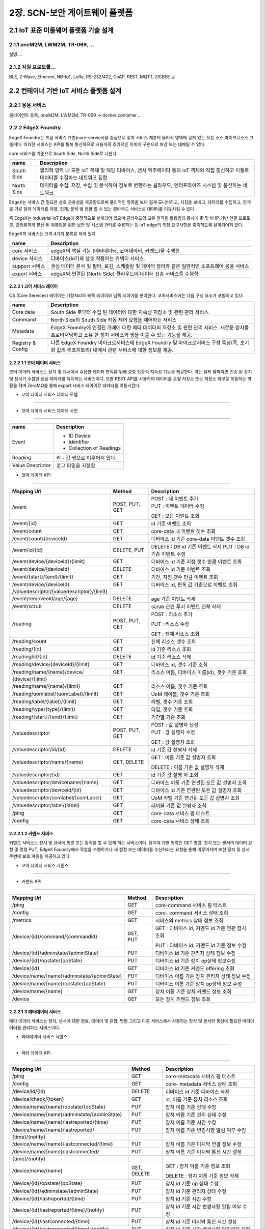 2장.  SCN-보안 게이트웨이 플랫폼
=======================================

2.1 IoT 표준 미들웨어 플랫폼 기술 설계
--------------------------------------

2.1.1 oneM2M, LWM2M, TR-069, ... 
~~~~~~~~~~~~~~~~~~~~~~~~~~~~~~~~~~
설명....


2.1.2 지원 프로토콜...
~~~~~~~~~~~~~~~~~~~~~~~
BLE, Z-Wave, Ethernet, NB-IoT, LoRa, RS-232/422, CoAP, REST, MQTT, ZIGBEE 등


2.2 컨테이너 기반 IoT 서비스 플랫폼 설계
---------------------------------------------

2.2.1 응용 서비스
~~~~~~~~~~~~~~~~~~~~~~~~
클라이언트 등록, oneM2M, LWM2M, TR-069 -> docker container...

2.2.2 EdgeX Foundry
~~~~~~~~~~~~~~~~~~~~~~~~

EdgeX Foundry는 핵심 서비스 계층(core-service)을 중심으로 장치 서비스
계층의 물리적 영역에 걸쳐 있는 오픈 소스 마이크로소스 그룹이다.
이러한 서비스는 API를 통해 통신하므로 사용자의 추가적인 이미지 구현으로
보강 또는 대체될 수 있다.

.. image:: images/2.2.2.1-EdgeX구조.png
   :scale: 20 %
   :alt: alternate text

core 서비스를 기준으로 South Side, North Side로 나뉜다.

========== ===================================================================================================================================
**name**   **Description**
========== ===================================================================================================================================
South Side 물리적 영역 내 모든 IoT 객체 및 해당 디바이스, 센서 엑추에이터 등의 IoT 객체와 직접 통신하고 이들로 데이터를 수집하는 네트워크 집합
North Side 데이터를 수집, 저장, 수집 및 분석하여 정보로 변환하는 클라우드, 엔터프라이즈 시스템 및 통신하는 네트워크.
========== ===================================================================================================================================

EdgeX는 서비스 간 필요한 상호 운용성을 제공함으로써 물리적인 항목을 보다
쉽게 ​​모니터하고, 지침을 보내고, 데이터를 수집하고, 안개를 가로 질러
데이터를 저장, 집계, 분석 및 전환 할 수 있는 클라우드 서비스로 데이터를
이동시킬 수 있다.

.. image:: images/2.2.2.1-EdgeX범위.png
   :scale: 20 %
   :alt: alternate text

즉 EdgeX는 Industrial IoT Edge에 중점적으로 설계되어 있으며 클라우드의
고유 원칙을 활용함과 동시에 IP 및 비 IP 기반 연결 프로토콜, 광범위하게
분산 된 컴퓨팅을 위한 보안 및 시스템 관리를 수용하는 등 IoT edge의 특정
요구사항을 충족하도록 설계되어져 있다.

EdgeX의 서비스는 크게 4가지 분류로 되어 있다

============== ==============================================================================================
**name**       **Description**
============== ==============================================================================================
core 서비스    edgeX의 핵심 기능 (메타데이터, 코어데이터, 커멘드)을 수행함
device 서비스  디바이스(IoT)와 상호 작용하는 커넥터 서비스.
support 서비스 센싱 데이터 분석 및 필터, 로깅, 스케줄링 및 데이터 정리와 같은 일반적인 소프트웨어 응용 서비스
export 서비스  edgeX와 연결된 (North Side) 클라우드에 데이터 전송 서비스를 수행함.
============== ==============================================================================================

2.2.2.1 코어 서비스 레이어
^^^^^^^^^^^^^^^^^^^^^^^^^^^^^

CS (Core Services) 레이어는 가장자리의 북쪽 레이어와 남쪽 레이어를
분리한다. 코어서비스에는 다음 구성 요소가 포함하고 있다.

================= ==============================================================================================================================================================
**name**          **Description**
================= ==============================================================================================================================================================
Core data         South Side 로부터 수집 된 데이터에 대한 지속성 저장소 및 관련 관리 서비스.
Command           North Side의 South Side 작동 제어 요청을 제어하는 ​서비스
Metadata          EdgeX Foundry에 연결된 개체에 대한 메타 데이터의 저장소 및 관련 관리 서비스. 새로운 장치를 프로비저닝하고 소유 한 장치 서비스와 쌍을 이룰 수 있는 기능을 제공.
Registry & Config 다른 EdgeX Foundry 마이크로서비스에 EdgeX Foundry 및 마이크로서비스 구성 특성(즉, 초기화 값의 리포지토리) 내에서 관련 서비스에 대한 정보를 제공.
================= ==============================================================================================================================================================

2.2.2.1.1 코어 데이터 서비스
^^^^^^^^^^^^^^^^^^^^^^^^^^^^^^^^^^^

코어 데이터 서비스는 장치 및 센서에서 수집한 데이터 판독을 위해 중앙
집중식 지속성 기능을 제공한다. 이는 달리 말하자면 전송 된 장치 및 센서가
수집한 센싱 데이터를 유지하는 서비스이다. 또한 REST API를 사용하여
데이터를 로컬 저장소 또는 저장소 외부로 이동하는 역활을 하며 ZeroMQ를
통해 export 서비스 레이어로 데이터를 이동시킨다.

- 코어 데이터 서비스 데이터 모델
^^^^^^^^^^^^^^^^^^^^^^^^^^^^^^^^^

.. image:: images/3.2.3.1-core-data서비스.png
   :scale: 20 %
   :alt: alternate text

- 코어 데이터 서비스 데이터 사전
^^^^^^^^^^^^^^^^^^^^^^^^^^^^^^^^^^

================ =============================
**name**         **Description**
================ =============================
Event            - ID Device

                 - Identifier

                 - Collection of Readings
Reading          키 - 값 쌍으로 이루어져 있다.
Value Descriptor 로그 파일을 지정함
================ =============================

- 코어 데이터 API
^^^^^^^^^^^^^^^^^

========================================== ============== ==============================================
**Mapping Url**                            **Method**     **Description**
========================================== ============== ==============================================
/event                                     POST, PUT, GET | POST : 새 이벤트 추가
                                                          | PUT : 이벤트 데이터 수정

                                                          GET : 모든 이벤트 조회
/event/{id}                                GET            id 기준 이벤트 조회
/event/count                               GET            core-data 내 이벤트 갯수 조회
/event/count/{deviceId}                    GET            디바이스 id 기준 core-data 이벤트 갯수 조회
/event/id/{id}                             DELETE, PUT    DELETE : DB id 기준 이벤트 삭제
                                                          PUT : DB id 기준 이벤트 수정
/event/device/{deviceId}/{limit}           GET            디바이스 id 기준 지정 갯수 만큼 이벤트 조회
/event/device/{deviceId}                   DELETE         디바이스 id 기준 이벤트 조회
/event/{start}/{end}/{limit}               GET            기간, 지정 갯수 만큼 이벤트 조회
/event/device/{deviceId}                   GET            디바이스 id, 판독 값 기준으로 이벤트 조회

/valuedescriptor/{valuedescriptor}/{limit}
/event/removeold/age/{age}                 DELETE         age 기준 이벤트 삭제
/event/scrub                               DELETE         scrub 관련 푸시 이벤트 전체 삭제
/reading                                   POST, PUT, GET POST : 리소스 추가

                                                          PUT : 리소스 수정

                                                          GET : 전체 리소스 조회
/reading/count                             GET            전체 리소스 갯수 조회
/reading/{id}                              GET            id 기준 리소스 조회
/reading/id/{id}                           DELETE         id 기준 리소스 삭제
/reading/device/{deviceId}/{limit}         GET            디바이스 id, 갯수 기준 조회
/reading/name/{name}/device/               GET            리소스 이름, 디바이스 이름(id), 갯수 기준 조회

{device}/{limit}
/reading/name/{name}/{limit}               GET            리소스 이름, 갯수 기준 조회
/reading/uomlabel/{uomLabel}/{limit}       GET            UoM 레이블, 갯수 기준 조회
/reading/label/{label}/{limit}             GET            라벨, 갯수 기준 조회
/reading/type/{type}/{limit}               GET            타입, 갯수 기준 조회
/reading/{start}/{end}/{limit}             GET            기간별 기준 조회
/valuedescriptor                           POST, PUT, GET | POST : 값 설명자 생성
                                                          | PUT : 값 설명자 수정

                                                          GET : 값 설명자 조회
/valuedescriptor/id/{id}                   DELETE         id 기준 값 설명자 삭제
/valuedescriptor/name/{name}               GET, DELETE    GET : 이름 기준 값 설명자 조회

                                                          DELETE : 이름 기준 값 설명자 삭제
/valuedescriptor/{id}                      GET            id 기준 값 설명 자 조회
/valuedescriptor/devicename/{name}         GET            디바이스 이름 기준 연관된 모든 값 설명자 조회
/valuedescriptor/deviceid/{id}             GET            디바이스 id 기준 연관된 모든 값 설명자 조회
/valuedescriptor/uomlabel/{uomLabel}       GET            UoM 라벨 기준 연관된 모든 값 설명자 조회
/valuedescriptor/label/{label}             GET            레이블 기준 값 설명자 조회
/ping                                      GET            core-data 서비스 핑 테스트
/config                                    GET            core-data 서비스 상태 조회
========================================== ============== ==============================================

2.2.2.1.2 커멘드 서비스
^^^^^^^^^^^^^^^^^^^^^^^^^^^^^^^^^^^^^^^

커멘드 서비스는 장치 및 센서에 명령 또는 동작을 할 수 있게 하는
서비스이다. 장치에 대한 명령은 GET 명령, 장치 또는 센서의 데이터 요청 및
명령 PUT, EdgeX Foundry에서 작업을 수행하거나 새 설정 또는 데이터를
수신하라는 요청을 통해 이루어지며 또한 장치 및 센서 주변에 보호 계층을
제공하고 있다.

- 코어 데이터 서비스 시퀀스
^^^^^^^^^^^^^^^^^^^^^^^^^^^^^^

.. image:: images/3.2.3.2-core-command서비스.png
   :scale: 20 %
   :alt: alternate text

- 커멘드 API
^^^^^^^^^^^^^^^^^^^^^

=========================================== ========== ================================================
**Mapping Url**                             **Method** **Description**
=========================================== ========== ================================================
/ping                                       GET        core-command 서비스 핑 테스트
/config                                     GET        core- command 서비스 상태 조회
/metrics                                    GET        서비스의 metrics 상태 정보 조회
/device/{id}/command/{commandid}            GET, PUT   GET : 디바이스 id, 커멘드 id 기준 연관 장치 조회

                                                       PUT : 디바이스 id, 커멘드 id 기준 정보 수정
/device/{id}/adminstate/{adminState}        PUT        디바이스 id 기준 관리자 상태 정보 수정
/device/{id}/opstate/{opState}              PUT        디바이스 id 기준 장치 op상태 정보수정
/device/{id}                                GET        디바이스 id 기준 커멘드 offering 조회
/device/name/{name}/adminstate/{adminState} PUT        디바이스 이름 기준 장치 관리자 상태 정보 수정
/device/name/{name}/opstate/{opState}       PUT        디바이스 이름 기준 장치 op상태 정보 수정
/device/name/{name}                         GET        장치 이름 기준 장치 커멘드 정보 조회
/device                                     GET        모든 장치 커멘드 정보 조회
=========================================== ========== ================================================

2.2.2.1.3 메타데이터 서비스
^^^^^^^^^^^^^^^^^^^^^^^^^^^^^^^^^^^^^^^^^^^^

메타 데이터 서비스는 장치, 센서에 대한 정보, 데이터 및 유형, 명령 그리고
다른 서비스에서 사용하는 장치 및 센서와 통신에 필요한 메타데이터를
관리하는 서비스이다.

- 메타데이터 서비스 시퀸스
^^^^^^^^^^^^^^^^^^^^^^^^^^^^

.. image:: images/3.2.3.3-core-metadata서비스.png
   :scale: 20 %
   :alt: alternate text


- 메타 데이터 API
^^^^^^^^^^^^^^^^^^^^^^^^

============================================== ============== ====================================================
**Mapping Url**                                **Method**     **Description**
============================================== ============== ====================================================
/ping                                          GET            core-metadata 서비스 핑 테스트
/config                                        GET            core- metadata 서비스 상태 조회
/device/id/{id}                                DELETE         디바이스 id 기준 디바이스 삭제
/device/check/{token}                          GET            id, 이름 기준 장치 리소스 조회
/device/name/{name}/opstate/{opState}          PUT            장치 이름 기준 상태 수정
/device/name/{name}/adminstate/{adminState}    PUT            장치 이름 기준 관리 상태 수정
/device/name/{name}/lastreported/{time}        PUT            장치 이름 기준 시간 수정
/device/name/{name}/lastreported/              PUT            장치 이름 기준 변경사항 알림 여부 수정

{time}/{notify}
/device/name/{name}/lastconnected/{time}       PUT            장치 이름 기준 마지막 연결 정보 수정
/device/name/{name}/lastconnected/             PUT            장치 이름 기준 마지막 통신 시간 설정

{time}/{notify}
/device/name/{name}                            GET, DELETE    GET : 장치 이름 기준 정보 조회

                                                              DELETE : 장치 이름 기준 정보 삭제
/device/{id}/opstate/{opState}                 PUT            장치 id 기준 op 상태 수정
/device/{id}/adminstate/{adminState}           PUT            장치 id 기준 관리자 상태 수정
/device/{id}/lastreported/{time}               PUT            장치 id 기준 시간 수정
/device/{id}/lastreported/{time}/{notify}      PUT            장치 id 기준 시간 변경사항 알림 여부 수정
/device/{id}/lastconnected/{time}              PUT            장치 id 기준 마지막 통신 시간 설정
/device/{id}/lastconnected/{time}/{notify}     PUT            장치 id 기준 시간 변경사항 알림여부 설정
/device/{id}                                   GET            장치 id 기준 정보 조회
/device/label/{label}                          GET            장치 레이블 기준 정보 조회
/device/profile/{profileId}                    GET            장치 프로파일 id 기준 정보 조회
/device/service/{serviceId}                    GET            장치 서비스id 기준 정보 조회
/device/servicename/{servicename}              GET            장치 서비스 이름 기준 정보 조회
/device/addressablename/{addressablename}      GET            장치 주소 이름 기준 정보 조회
/device/profilename/{profilename}              GET            장치 프로파일 이름 기준 정보 조회
/device/addressable/{addressableId}            GET            장치 주소 id 기준 정보 조회
/device                                        POST, PUT, GET POST : 새로운 장치 생성
                                                              PUT : 장치 정보 수정
                                                              GET : 모든 장치 정보 조회
/deviceprofile/id/{id}                         DELETE         프로파일 id 기준 디바이스 프로파일 정보 삭제
/deviceprofile/manufacturer/{manufacturer}     GET            제조업체, 모델 기준 디바이스 프로파일 조회

/model/{model}
/deviceprofile/manufacturer/{manufacturer}     GET            제조업체 기준 디바이스 프로파일 조회
/deviceprofile/name/{name}                     GET, DELETE    GET : 디바이스 프로파일 이름 기준 프로파일 조회

                                                              DELETE : 디바이스 프로파일 이름 기준 프로파일 삭제
/deviceprofile/uploadfile                      POST           디바이스 프로파일 YAML 파일 등록
/deviceprofile/{id}                            GET            디바이스 프로파일 id 기준 프로파일 정보 조회
/deviceprofile/upload                          POST           디바이스 프로파일 YAML 업로드
/deviceprofile/yaml/name/{name}                GET            yaml 파일 이름 기준 디바이스 프로파일 조회
/deviceprofile/yaml/{id}                       GET            yaml 파일 id 기준 디바이스 프로파일 조회
/deviceprofile/model/{model}                   GET            모델 이름 기준 디바이스 프로파일 조회
/deviceprofile/label/{label}                   GET            레이블 기준 디바이스 프로파일 정보 조회
/deviceprofile                                 POST, PUT, GET POST : 디바이스 프로파일 등록

                                                              PUT : 디바이스 프로파일 수정

                                                              GET : 모든 디바이스 프로파일 조회
/devicereport/id/{id}                          DELETE         id 기준 디바이스 리포트 삭제
/devicereport/name/{name}                      GET, DELETE    GET : 이름 기준 디바이스 리포트 조회

                                                              DELETE : 이름 기준 디바이스 리포드 삭제
/devicereport/{id}                             GET            ID 기준 디바이스 리포트 조회
/devicereport/devicename/{devicename}          GET            디바이스 이름 기준 디바이스 리포트 조회
/devicereport/valueDescriptorsFor/{devicename} GET            디바이스 이름 기준 디바이스 값 설명자 이름 목록 조회
/devicereport                                  POST, PUT, GET POST : 디바이스 리포트 생성

                                                              PUT : 디바이스 리포트 수정

                                                              GET : 디바이스 리포트 조회
/deviceservice/id/{id}                         DELETE         id 기준 디바이스 리포트 삭제
/deviceservice/addressablename                 GET            주소 지정 이름 기준 모든 연결된 장치 서비스 조회

/{addressablename}
/deviceservice/name/{name}/opstate/{opState}   PUT            디바이스 서비스 이름 기준 상태 정보 수정
/deviceservice/name/{name}/                    PUT            디바이스 서비스 이름 기준 관리자 상태 정보 수정

adminstate/{adminState}
/deviceservice/name/{name}                     PUT            디바이스 서비스 이름 기준 마지막 report 시간 수정

/lastreported/{time}
/deviceservice/name/{name}                     PUT            디바이스 서비스 이름 기준 마지막 접속 시간 수정

/lastconnected/{time}
/deviceservice/name/{name}                     GET, DELETE    GET : 디바이스 서비스 이름 기준 정보 조회

                                                              DELETE : 디바이스 서비스 이름 기준 정보 삭제
/deviceservice/{id}/opstate/{opState}          PUT            디바이스 서비스 아이디 기준 상태 정보 수정
/deviceservice/{id}/adminstate/{adminState}    PUT            디바이스 서비스 아이디 기준 관리자 상태 정보 수정
/deviceservice/{id}/lastreported/{time}        PUT            디바이스 서비스 아이디 기준 마지막 report 시간 수정
/deviceservice/{id}/lastconnected/{time}       PUT            디바이스 서비스 아이디 기준 마지막 접속 시간 수정
/deviceservice/{id}                            GET            디바이스 서비스 아이디 기준 정보 조회
/deviceservice/addressable/{addressableId}     GET            디바이스 서비스 지정 주소 기준 정보 조회
/deviceservice/label/{label}                   GET            디바이스 서비스 레이블 기준 정보 조회
/deviceservice                                 POST PUT, GET  POST : 디바이스 서비스 생성

                                                              PUT : 디바이스 서비스 수정

                                                              GET : 전체 디바이스 서비스 조회
/scheduleevent/id/{id}                         DELETE         스케줄 이벤트 아이디 기준 삭제
/scheduleevent/name/{name}                     GET, DELETE    GET : 스케줄 이벤트 이름 기준 정보 조회

                                                              DELETE : 스케줄 이벤트 이름 기준 정보 삭제
/scheduleevent/{id}                            GET            스케줄 이벤트 id 기준 정보 조회
/scheduleevent                                 POST, PUT, GET POST : 스케줄 이벤트 생성

                                                              PUT : 스케줄 이벤트 수정

                                                              GET : 전체 스케줄 이벤트 조회
/schedule/id/{id}                              DELETE         스케줄 아이디 기준 정보 삭제
/schedule/{id}                                 GET            스케줄 아이디 기준 정보 조회
/schedule/name/{name}                          GET, DELETE    GET : 스케줄 이름 기준 정보 조회

                                                              DELETE : 스케줄 이름 기준 정보 삭제
/schedule                                      POST, PUT, GET POST : 스케줄 생성

                                                              PUT : 스케줄 수정

                                                              GET : 전체 스케줄 정보 조회
/provisionwatcher/id/{id}                      DELETE         감시자 아이디 기준 감시자 정보 제거
/provisionwatcher/{id}                         GET            감시자 아이디 기준 정보 조회
/provisionwatcher/name/{name}                  GET, DELETE    GET : 감시자 이름 기준 정보 조회

                                                              DELETE : 감시자 이름 기준 정보 삭제
/provisionwatcher/profile/{profileId}          GET            프로파일 id 기준 감시자 정보 조회
/provisionwatcher/profilename/{profilename}    GET            프로파일 이름 기준 감시자 정보 조회
/provisionwatcher/service/{serviceId}          GET            서비스 id 기준 감시자 정보 조회
/provisionwatcher/servicename/{servicename}    GET            서비스 이름 기준 감시자 정보 조회
/provisionwatcher/identifier/{key}/{value}     GET            키/값 쌍 기준 감시자 정보 조회
/provisionwatcher                              POST, PUT, GET POST : 감시자 생성

                                                              PUT : 감시자 정보 수정

                                                              GET : 모든 감시자 정보 조회
/addressable/id/{id}                           DELETE         주소 지정 아이디 기준 주소 삭제
/addressable/{id}                              GET            주소 지정 아이디 기준 정보 조회
/addressable/name/{name}                       DELETE, GET    주소 지정 이름 기준 정보 조회
/addressable/topic/{topic}                     GET            주소 지정 topic 기준 정보 조회
/addressable/port/{port}                       GET            주소 지정 port 기준 정보 조회
/addressable/publisher/{publisher}             GET            주소 지정 게시자 기준 정보 조회
/addressable/address/{address}                 GET            주소 지정 주소 기준 정보 조회
/addressable                                   POST, PUT, GET POST : 주소 생성

                                                              PUT : 주소 수정

                                                              GET : 모든 주소 정보 조회
/command/id/{id}                               DELETE         명령 id 기준 정보 삭제
/command/{id}                                  GET            명령 ID 기준 정보 조회
/command/name/{name}                           GET            명령 이름 기준 정보 조회
/command                                       POST, PUT, GET | POST : 명령 생성
                                                              | PUT : 명령 수정

                                                              GET : 모든 명령 정보 조회
============================================== ============== ====================================================


2.2.2.2 support 서비스 레이어
^^^^^^^^^^^^^^^^^^^^^^^^^^^^^^^^

edgeX에서 제공하고 있는 서포트 서비스 레이어는 다음과 같다.

===================== ====================================================
**name**              **Description**
===================== ====================================================
alert & notifications 다른 객체 혹은 사람에게 알림을 보내는 서비스
logging               edgex-networks 의 모든 컨테이너 서비스의 로그를 제공
scheduling            코어 데이터를 호출하여 서비스 이벤트 정리.
rules engine          이벤트 트리거, 참조 구현을 제공.
===================== ====================================================


2.2.2.2.1 alert & notifications 서비스
^^^^^^^^^^^^^^^^^^^^^^^^^^^^^^^^^^^^^^^^^^

서비스 노드에서 마이크로 서비스간 혹은 사용자, 시스템에 alert을
보내야하는 경우 alert & notification 서비스에서 해당 정보를 전달한다.
이는 다른 서비스에서 특정 매개 변수 또는 시스템, 서비스 오작동 및 감지된
센서 데이터를 broadcast 및 경고, 알람으로 전달한다.


.. image:: images/2.2.2.2.2.1-alert_notification서비스.png
   :scale: 20 %
   :alt: alternate text

- alert & notifications API
^^^^^^^^^^^^^^^^^^^^^^^^^^^^^^^^^^^^^^^^^^^^^^^^^

===================================================== ============== ==================================
**Mapping Url**                                       **Method**     **Description**
===================================================== ============== ==================================
/notification                                         POST           알림 수신, 배포
/notification/slug/{slug}                             GET            slug 기준 알림 조회
/notification/age/{age}                               DELETE         타임 스템프 기준 알림 삭제
/notification/sender/{sender}/{limit}                 GET            sender 기준으로 알림 조회
/notification/start/{start}/end/{end}/{limit}         GET            기간별 기준 알림 조회
/notification/start/{start}/{limit}                   GET            시작일 기준 알림 조회
/notification/end/{end}/{limit}                       GET            종료일 기준 알림 조회
/notification/labels/{labels}/{limit}                 GET            레이블 기준 알림 조회
/notification/new/{limit}                             GET            처리되지 않는 알림 조회
/subscription                                         GET, POST, PUT GET : 알림 전송 대상 조회

                                                                     POST : 알림 전송 대상 생성

                                                                     PUT : 알림 전송 대상 수정
/subscription/slug/{slug}                             GET, DELETE    GET : slug 기준 전송 대상 조회

                                                                     DELETE : slug 기준 전송 대상 삭제
/subscription/categories/{categories}/labels/{labels} GET            라벨, 카테고리 기준 전송 대상 조회
/subscription/categories/{categories}                 GET            카테고리 기준 전송 대상 조회
/subscription/labels/{labels}                         GET            라벨 기준 전송 대상 조회
/subscription/receiver/{receiver}                     GET            이름 기준 전송 대상 조회
/transmission/slug/{slug}/{limit}                     GET            slag 기준 알림 전송정보 조회
/transmission/start/{start}/end/{end}/{limit}         GET            기간별 알림 전송정보 조회
/transmission/start/{start}/{limit}                   GET            시작일 기준 전송정보 조회
/transmission/end/{end}/{limit}                       GET            종료일 기준 전송정보 조회
/transmission/escalated/{limit}                       GET            escalated 기준 전송정보 조회
/transmission/failed/{limit}                          GET            실패된 전송정보 조회
/transmission/sent/age/{age}                          DELETE         age 기준 전송정보 삭제
/transmission/escalated/age/{age}                     DELETE         escalated age 기준 전송정보 삭제
/transmission/acknowledged/age/{age}                  DELETE         수신확인, age 기준 전송정보 삭제
/transmission/failed/age/{age}                        DELETE         전송 실패, age 기준 전송정보 삭제
/cleanup                                              DELETE         모든 알림 삭제
/cleanup/age/{age}                                    DELETE         age 기준 알림 삭제
/ping                                                 GET            서비스 ping 테스트
===================================================== ============== ==================================

2.2.2.2.2 logging 서비스
^^^^^^^^^^^^^^^^^^^^^^^^^^^^^^

EdgeX에서 작동하는 서비스 및 서비스 간 작용, 문제를 logging 요청을
보내는 서비스. debug, info, warn, error, fatal logging 레벨을 지원한다.


.. image:: images/2.2.2.2.2.2-logging서비스.png
   :scale: 20 %
   :alt: alternate text


- logging API
^^^^^^^^^^^^^^^^^^^^^^^^^^

=========================================================== ========== ===================================================
**Mapping Url**                                             **Method** **Description**
=========================================================== ========== ===================================================
/logs                                                       POST       로그 생성
/logs/{limit}                                               GET        로그 조회
/logs/{start}/{end}/{limit}                                 GET        시작일 기준 로그 조회
/logs/labels/{labels}/{start}/{end}/{limit}                 GET        라벨, 기간 기준 로그 조회
/logs/originServices/{originServices}/{start}/{end}/{limit} GET        서비스, 기간 기준 로그 조회
/logs/keywords/{keywords}/{start}/{end}/{limit}             GET        키워드, 기간 기준 로그 조회
/logs/{start}/{end}                                         DELETE     기간 기준 로그 삭제
/logs/labels/{labels}/{start}/{end}                         DELETE     라벨, 기간 기준 로그 삭제
/logs/originServices/{originServices}/{start}/{end}         DELETE     서비스, 기간 기준 로그 삭제
/logs/keywords/{keywords}/{start}/{end}                     DELETE     키워드, 기간 기준 로그 삭제
/logs/logLevels/{logLevels}/{start}/{end}                   DELETE     로그레벨, 기간 기준 로그 삭제
/ping                                                       GET        로깅 서비스 핑 테스트
/config                                                     GET        로깅 서비스 상태 조회
=========================================================== ========== ===================================================




2.2.2.2.3 scheduling 서비스
^^^^^^^^^^^^^^^^^^^^^^^^^^^^^^

scheduling 마이크로 서비스는 edgeX에 구동하고 있는 마이크로 서비스 및
이벤트를 관리하고 export 된 core-data를 읽는 Scrubbeer 서비스를 동작 및
관리한다.


- scheduling API
^^^^^^^^^^^^^^^^^^^^^^^^^^^^^^

=============== ========== =======================================
**Mapping Url** **Method** **Description**
=============== ========== =======================================
/info/{name}    GET        이름 기준 스케줄 정보 조회
/ping           GET        scheduling 서비스 핑 테스트
/flush          GET        모든 스케줄 flush 및 메타데이터 리로드.
=============== ========== =======================================

2.2.2.2.4 rule engine 서비스
^^^^^^^^^^^^^^^^^^^^^^^^^^^^^^

rule engine 서비스는 참조, 이벤트 trigger 메커니즘을 제공한다. edgeX에
들어오는 센서 및 센싱 데이터를 범위 내 판독 및 모니터링 하고 장치 작동을
trigger 한다.


.. image:: images/2.2.2.2.2.3-rule_engine서비스.png
   :scale: 20 %
   :alt: alternate text

rule engine 서비스가 시작되면 자동으로 Export Client Registration
마이크로 서비스를 호출하여 core-data 에서 나오는 모든 장치 및 센서 판독
값을 클라이언트로 등록한다. export 서비스 클라이언트의 rule engine
서비스는 export 마이크로 서비스를 통해 모든 이벤트와 판독 값을 수신한다.

- rule engine API
^^^^^^^^^^^^^^^^^^^^^^

===================== ========== ============================
**Mapping Url**       **Method** **Description**
===================== ========== ============================
/rule                 GET, POST  POST : 새 규칙 추가

                                 GET : 모든 규칙 이름 조회
/rule/name/{rulename} DELETE     이름 기준 규칙 삭제
/ping                 GET        rule engine 서비스 핑 테스트
===================== ========== ============================

2.2.2.3 export 서비스 레이어
^^^^^^^^^^^^^^^^^^^^^^^^^^^^^^^^^^^^

edgeX에서 제공하고 있는 export 서비스 레이어는 다음과 같다.

=================== ==========================================
**name**            **Description**
=================== ==========================================
client Registration 데이터 수신자 등록 서비스
distribution        데이터 파이프 및 필터 아키텍처 제공 서비스
=================== ==========================================

2.2.2.3.1 client Registration
^^^^^^^^^^^^^^^^^^^^^^^^^^^^^^^^^^^^^^
EdgeX client Registration 서비스는 클라이언트가 게이트웨이에 core-data를
통해 전송되는 데이터의 수신자로 등록할 수 있는 서비스이다.

.. image:: images/2.2.2.2.1.1-client_registraing서비스.png
   :scale: 20 %
   :alt: alternate text

- client Registration API
^^^^^^^^^^^^^^^^^^^^^^^^^^^^^^^^^^^^^^

============================== ============== ====================================
**Mapping Url**                **Method**     **Description**
============================== ============== ====================================
/registration/id/{id}          DELETE         DB Id 기준 클라이언트 삭제
/registration/name/{name}      DELETE, GET    DETEL : 이름 기준 클라이언트 삭제

                                              GET : 이름 기준 클라이언트 조회
/registration/{id}             GET            ID 기준으로 클라이언트 조회
/registration                  POST, GET, PUT POST : 클라이언트 등록
                                              PUT : 클라이언트 수정
                                              GET : 모든 클라이언트 조회
/registration/reference/{type} GET            type 기준 클라이언트 조회
/ping                          GET            client Registration 핑 테스트
/config                        GET            client Registration 서비스 상태 조회
============================== ============== ====================================

2.2.2.3.2 distribution
^^^^^^^^^^^^^^^^^^^^^^^^^

distribution(Export Distro) 서비스는 메세지 대기열을 통해 core data에서
데이터를 수신 한 다음 등록된 클라이언트 별로 데이터를 필터링 및 변환,
포맷화 한다. 이후 클라이언트가 데이터를 요청하면 REST, MQTT, 0MQ를 통해
클라이언트 엔트 포인트에 데이터를 전달한다.

distribution서비스는 엔터프라이즈 응용 프로그램 통합 패턴을 기반으로
하는 파이프 및 필터 아키텍처로 설계되어 있다.

.. image:: images/2.2.2.2.1.2-distribution서비스.png
   :scale: 20 %
   :alt: alternate text

기본적으로 core-data는 각 장치 또는 센서 이벤트를 판독 값과 함께 ZeroMQ
주체로 비동기 적으로 push된다. distribution 서비스는 들어오는 이벤트에
대한 push된 해당 항목을 수신한 후, 수신된 이벤트는 메시지로 처리되고
export distribution 파이프 및 필터를 통해 전송되어 등록 된 클라이언트에
배포된다.


2.3 네트워크 트래픽 제어 기술 설계
------------------------------------

2.3.1 OVS(Open Virtual Switch)
~~~~~~~~~~~~~~~~~~~~~~~~~~~~~~~~~
설명....


2.4 IoT 서비스 Register 관리 설계
---------------------------------

2.4.1 Docker Registry
~~~~~~~~~~~~~~~~~~~~~~~~~~~~~~~~~~

2.4.1.1 개요
^^^^^^^^^^^^^^^^^^^^^^^^^^^^^
컨테이너를 이용하여 어플리케이션의 실행환경을 가상화하기 위해서 도커 이미지가 필요한 만큼 이미지의 관리 또한 중요하다.

특히 개발/운영 환경에서 CI/CD 를 적용하여 이미지를 배포 하는 경우에는 이미지를 로컬 환경에 보관하는 것보다 저장가능한 다른 저장소에 보관하는 것이 좋다. 

도커 측은 사용자가 컨테이너 생성을 위한 이미지를 저장하고 다른 사용자들과 공유할 수 있도록 컨테이너 이미지에 대한 저장소 서비스를 제공하고 있다. 

이를 통하여 사용자는 쉽게 이미지를 registry에 저장(push)하고 필요한 이미지를 받아올(pull) 수 있다.

이러한 registry 서비스는 공개유형에 따라 public, private 으로 구분 가능하다. 

docker public registry의 경우 모든 사람들이 자유롭게 이용할 수 있도록 이미지가 공개되어 있으며, 사용자들은 필요에 따라 자신이 원하는 이미지를 검색하고 해당 이미지를 사용할 수 있다. 

docker private registry는 사용자가 자신만의 별도의 registry를 따로 생성하여 custom image들을 보관할 수 있도록 해준다. 

2.4.1.2 Docker Private Registry 사용방법
^^^^^^^^^^^^^^^^^^^^^^^^^^^^^^^^^^^^^^^^^^^
* 설치가이드 참조

2.4.1.3 Registry 관리 화면
^^^^^^^^^^^^^^^^^^^^^^^^^^^^^

.. image:: images/Docker-Repository1.png
   :scale: 20 %
   :alt: alternate text

.. image:: images/Docker-Repository2.png
   :scale: 20 %
   :alt: alternate text
